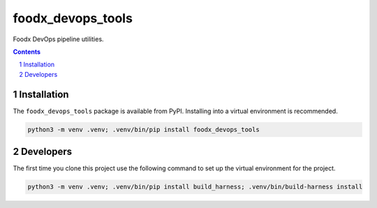 foodx_devops_tools
==================

Foodx DevOps pipeline utilities.

.. contents::

.. section-numbering::


Installation
------------

The ``foodx_devops_tools`` package is available from PyPI. Installing into a virtual
environment is recommended.

.. code-block::

   python3 -m venv .venv; .venv/bin/pip install foodx_devops_tools


Developers
----------

The first time you clone this project use the following command to set up the virtual environment for the project.

.. code-block::

   python3 -m venv .venv; .venv/bin/pip install build_harness; .venv/bin/build-harness install
